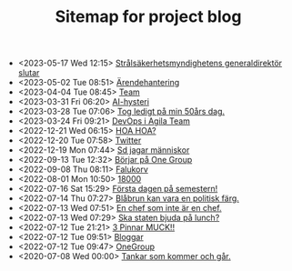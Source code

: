 #+TITLE: Sitemap for project blog

- <2023-05-17 Wed 12:15>  [[file:2023/05/blog_2023-05-17__12:14:59.org][Strålsäkerhetsmyndighetens generaldirektör slutar]]
- <2023-05-02 Tue 08:51>  [[file:2023/05/blog_2023-05-02__08:51:10.org][Ärendehantering]]
- <2023-04-04 Tue 08:45>  [[file:2023/04/blog_2023-04-04__08:45:31.org][Team]]
- <2023-03-31 Fri 06:20>  [[file:2023/03/blog_2023-03-31__06:20:12.org][AI-hysteri]]
- <2023-03-28 Tue 07:06>  [[file:2023/03/blog_2023-03-28__07:06:54.org][Tog ledigt på min 50års dag.]]
- <2023-03-24 Fri 09:21>  [[file:2023/03/blog_2023-03-24__09:21:32.org][DevOps i Agila Team]]
- <2022-12-21 Wed 06:15>  [[file:2022/12/blog_2022-12-21__06:15:35.org][HOA HOA?]]
- <2022-12-20 Tue 07:58>  [[file:2022/12/blog_2022-12-20__07:58:00.org][Twitter]]
- <2022-12-19 Mon 07:44>  [[file:2022/12/blog_2022-12-19__07:43:55.org][Sd jagar människor]]
- <2022-09-13 Tue 12:32>  [[file:2022/09/blog_2022-09-13__12:31:59.org][Börjar på One Group]]
- <2022-09-08 Thu 08:11>  [[file:2022/09/blog_2022-09-08__08:10:49.org][Falukorv]]
- <2022-08-01 Mon 10:50>  [[file:2022/08/blog_2022-08-01__10:50:39.org][18000]]
- <2022-07-16 Sat 15:29>  [[file:2022/07/blog_2022-07-16__15:29:21.org][Första dagen på semestern!]]
- <2022-07-14 Thu 07:27>  [[file:2022/07/blog_2022-07-14__07:27:27.org][Blåbrun kan vara en politisk färg.]]
- <2022-07-13 Wed 07:51>  [[file:2022/07/blog_2022-07-13__07:51:02.org][En chef som inte är en chef.]]
- <2022-07-13 Wed 07:29>  [[file:2022/07/blog_2022-07-13__07:29:52.org][Ska staten bjuda på lunch?]]
- <2022-07-12 Tue 21:21>  [[file:2022/07/blog_2022-07-12__21:21:22.org][3 Pinnar MUCK!!]]
- <2022-07-12 Tue 09:51>  [[file:2022/07/blog_2022-07-12__09:51:29.org][Bloggar]]
- <2022-07-12 Tue 09:47>  [[file:2022/07/blog_2022-07-12__09:47:38.org][OneGroup]]
- <2020-07-08 Wed 00:00>  [[file:blog.org][Tankar som kommer och går.]]